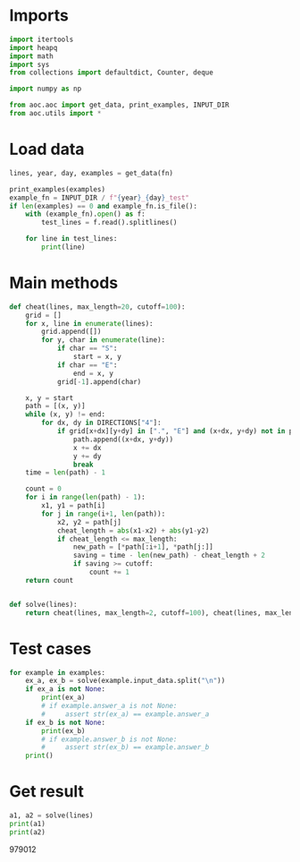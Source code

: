 # -*- org-confirm-babel-evaluate: nil; -*-
#+STARTUP: showeverything
#+PROPERTY: header-args+ :kernel aoc

* Imports
#+begin_src jupyter-python :results none
  import itertools
  import heapq
  import math
  import sys
  from collections import defaultdict, Counter, deque

  import numpy as np

  from aoc.aoc import get_data, print_examples, INPUT_DIR
  from aoc.utils import *
#+end_src
* Load data
#+begin_src jupyter-python :var fn=(buffer-file-name) :results none
  lines, year, day, examples = get_data(fn)
#+end_src

#+begin_src jupyter-python
  print_examples(examples)
  example_fn = INPUT_DIR / f"{year}_{day}_test"
  if len(examples) == 0 and example_fn.is_file():
      with (example_fn).open() as f:
          test_lines = f.read().splitlines()

      for line in test_lines:
          print(line)
#+end_src

#+RESULTS:
#+begin_example
  ------------------------------- Example data 1/1 -------------------------------
  ###############
  #...#...#.....#
  #.#.#.#.#.###.#
  #S#...#.#.#...#
  #######.#.#.###
  #######.#.#...#
  #######.#.###.#
  ###..E#...#...#
  ###.#######.###
  #...###...#...#
  #.#####.#.###.#
  #.#...#.#.#...#
  #.#.#.#.#.#.###
  #...#...#...###
  ###############
  --------------------------------------------------------------------------------
  answer_a: ###############
  answer_b: -
#+end_example

* Main methods
#+begin_src jupyter-python :results none
  def cheat(lines, max_length=20, cutoff=100):
      grid = []
      for x, line in enumerate(lines):
          grid.append([])
          for y, char in enumerate(line):
              if char == "S":
                  start = x, y
              if char == "E":
                  end = x, y
              grid[-1].append(char)

      x, y = start
      path = [(x, y)]
      while (x, y) != end:
          for dx, dy in DIRECTIONS["4"]:
              if grid[x+dx][y+dy] in [".", "E"] and (x+dx, y+dy) not in path:
                  path.append((x+dx, y+dy))
                  x += dx
                  y += dy
                  break
      time = len(path) - 1

      count = 0
      for i in range(len(path) - 1):
          x1, y1 = path[i]
          for j in range(i+1, len(path)):
              x2, y2 = path[j]
              cheat_length = abs(x1-x2) + abs(y1-y2)
              if cheat_length <= max_length:
                  new_path = [*path[:i+1], *path[j:]]
                  saving = time - len(new_path) - cheat_length + 2
                  if saving >= cutoff:
                      count += 1
      return count


  def solve(lines):
      return cheat(lines, max_length=2, cutoff=100), cheat(lines, max_length=20, cutoff=100)
#+end_src
* Test cases
#+begin_src jupyter-python
  for example in examples:
      ex_a, ex_b = solve(example.input_data.split("\n"))
      if ex_a is not None:
          print(ex_a)
          # if example.answer_a is not None:
          #     assert str(ex_a) == example.answer_a
      if ex_b is not None:
          print(ex_b)
          # if example.answer_b is not None:
          #     assert str(ex_b) == example.answer_b
      print()
#+end_src

#+RESULTS:
: 85
: 0
: 5
: 3
:
* Get result
#+begin_src jupyter-python
  a1, a2 = solve(lines)
  print(a1)
  print(a2)
#+end_src

#+RESULTS:
: 1369
: 979012

979012
